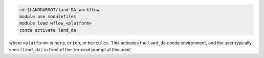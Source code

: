 .. code-block:: console

   cd $LANDDAROOT/land-DA_workflow
   module use modulefiles
   module load wflow_<platform>
   conda activate land_da

where ``<platform>`` is ``hera``, ``orion``, or ``hercules``. This activates the ``land_da`` conda environment, and the user typically sees ``(land_da)`` in front of the Terminal prompt at this point.
